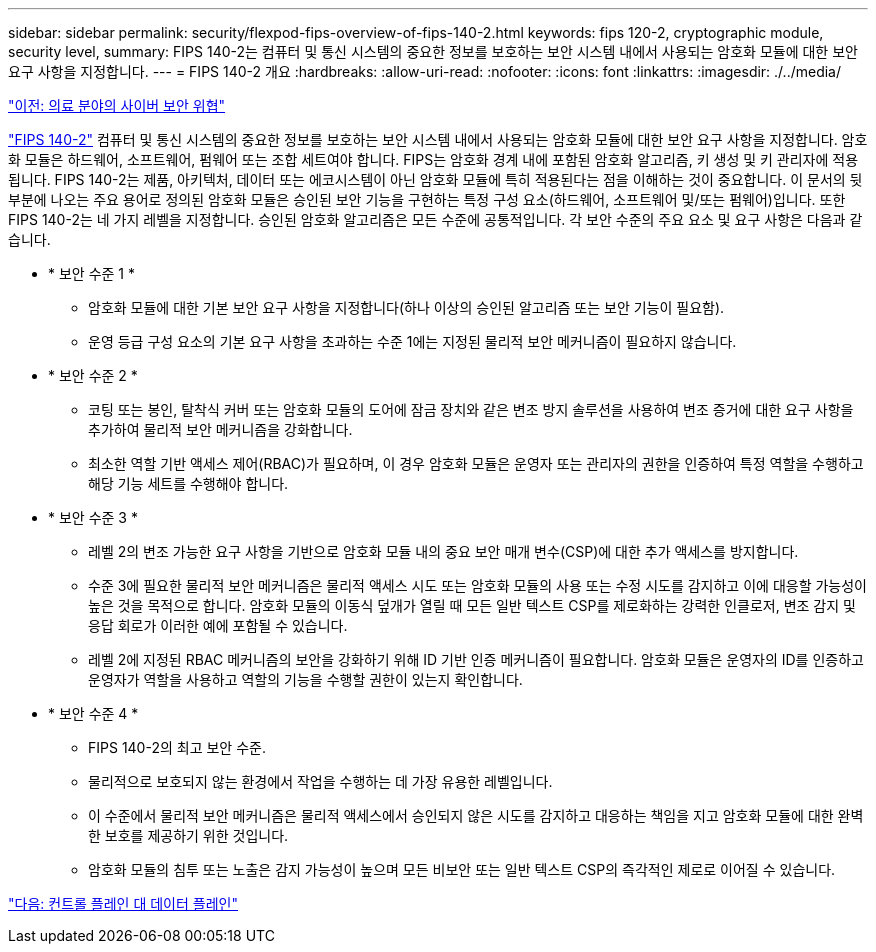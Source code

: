 ---
sidebar: sidebar 
permalink: security/flexpod-fips-overview-of-fips-140-2.html 
keywords: fips 120-2, cryptographic module, security level, 
summary: FIPS 140-2는 컴퓨터 및 통신 시스템의 중요한 정보를 보호하는 보안 시스템 내에서 사용되는 암호화 모듈에 대한 보안 요구 사항을 지정합니다. 
---
= FIPS 140-2 개요
:hardbreaks:
:allow-uri-read: 
:nofooter: 
:icons: font
:linkattrs: 
:imagesdir: ./../media/


link:flexpod-fips-cybersecurity-threats-in-healthcare.html["이전: 의료 분야의 사이버 보안 위협"]

https://nvlpubs.nist.gov/nistpubs/FIPS/NIST.FIPS.140-2.pdf["FIPS 140-2"^] 컴퓨터 및 통신 시스템의 중요한 정보를 보호하는 보안 시스템 내에서 사용되는 암호화 모듈에 대한 보안 요구 사항을 지정합니다. 암호화 모듈은 하드웨어, 소프트웨어, 펌웨어 또는 조합 세트여야 합니다. FIPS는 암호화 경계 내에 포함된 암호화 알고리즘, 키 생성 및 키 관리자에 적용됩니다. FIPS 140-2는 제품, 아키텍처, 데이터 또는 에코시스템이 아닌 암호화 모듈에 특히 적용된다는 점을 이해하는 것이 중요합니다. 이 문서의 뒷부분에 나오는 주요 용어로 정의된 암호화 모듈은 승인된 보안 기능을 구현하는 특정 구성 요소(하드웨어, 소프트웨어 및/또는 펌웨어)입니다. 또한 FIPS 140-2는 네 가지 레벨을 지정합니다. 승인된 암호화 알고리즘은 모든 수준에 공통적입니다. 각 보안 수준의 주요 요소 및 요구 사항은 다음과 같습니다.

* * 보안 수준 1 *
+
** 암호화 모듈에 대한 기본 보안 요구 사항을 지정합니다(하나 이상의 승인된 알고리즘 또는 보안 기능이 필요함).
** 운영 등급 구성 요소의 기본 요구 사항을 초과하는 수준 1에는 지정된 물리적 보안 메커니즘이 필요하지 않습니다.


* * 보안 수준 2 *
+
** 코팅 또는 봉인, 탈착식 커버 또는 암호화 모듈의 도어에 잠금 장치와 같은 변조 방지 솔루션을 사용하여 변조 증거에 대한 요구 사항을 추가하여 물리적 보안 메커니즘을 강화합니다.
** 최소한 역할 기반 액세스 제어(RBAC)가 필요하며, 이 경우 암호화 모듈은 운영자 또는 관리자의 권한을 인증하여 특정 역할을 수행하고 해당 기능 세트를 수행해야 합니다.


* * 보안 수준 3 *
+
** 레벨 2의 변조 가능한 요구 사항을 기반으로 암호화 모듈 내의 중요 보안 매개 변수(CSP)에 대한 추가 액세스를 방지합니다.
** 수준 3에 필요한 물리적 보안 메커니즘은 물리적 액세스 시도 또는 암호화 모듈의 사용 또는 수정 시도를 감지하고 이에 대응할 가능성이 높은 것을 목적으로 합니다. 암호화 모듈의 이동식 덮개가 열릴 때 모든 일반 텍스트 CSP를 제로화하는 강력한 인클로저, 변조 감지 및 응답 회로가 이러한 예에 포함될 수 있습니다.
** 레벨 2에 지정된 RBAC 메커니즘의 보안을 강화하기 위해 ID 기반 인증 메커니즘이 필요합니다. 암호화 모듈은 운영자의 ID를 인증하고 운영자가 역할을 사용하고 역할의 기능을 수행할 권한이 있는지 확인합니다.


* * 보안 수준 4 *
+
** FIPS 140-2의 최고 보안 수준.
** 물리적으로 보호되지 않는 환경에서 작업을 수행하는 데 가장 유용한 레벨입니다.
** 이 수준에서 물리적 보안 메커니즘은 물리적 액세스에서 승인되지 않은 시도를 감지하고 대응하는 책임을 지고 암호화 모듈에 대한 완벽한 보호를 제공하기 위한 것입니다.
** 암호화 모듈의 침투 또는 노출은 감지 가능성이 높으며 모든 비보안 또는 일반 텍스트 CSP의 즉각적인 제로로 이어질 수 있습니다.




link:flexpod-fips-control-plane-versus-data-plane.html["다음: 컨트롤 플레인 대 데이터 플레인"]
